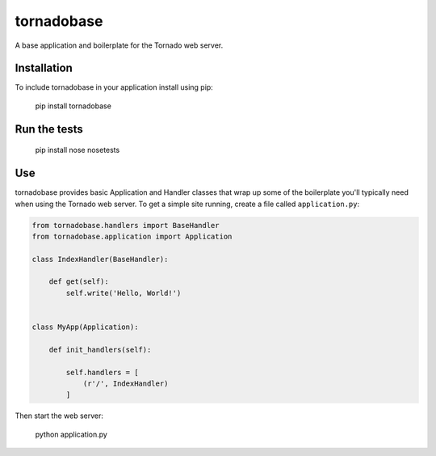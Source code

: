 tornadobase
===========

.. _travis: https://travis-ci.org/coyote240/tornadobase.svg

A base application and boilerplate for the Tornado web server.

Installation
------------

To include tornadobase in your application install using pip:

    pip install tornadobase

Run the tests
-------------

    pip install nose
    nosetests

Use
---

tornadobase provides basic Application and Handler classes that wrap up some of
the boilerplate you'll typically need when using the Tornado web server.  To get
a simple site running, create a file called ``application.py``:

.. code-block:: python

    from tornadobase.handlers import BaseHandler
    from tornadobase.application import Application

    class IndexHandler(BaseHandler):

        def get(self):
            self.write('Hello, World!')


    class MyApp(Application):

        def init_handlers(self):

            self.handlers = [
                (r'/', IndexHandler)
            ]

Then start the web server:

    python application.py
